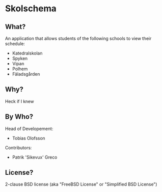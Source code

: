 * Skolschema
** What?
An application that allows students of the following schools to view
their schedule:

+ Katedralskolan
+ Spyken
+ Vipan
+ Polhem
+ Fäladsgården

** Why?
Heck if I knew

** By Who?
Head of Developement:

+ Tobias Olofsson

Contributors:

+ Patrik 'Sikevux' Greco


** License?
2-clause BSD license (aka "FreeBSD License" or "Simplified BSD License")
